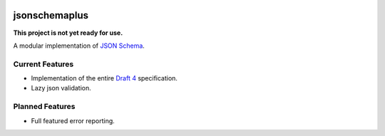 .. image:: https://img.shields.io/pypi/v/jsonschemaplus.svg
    :target: https://pypi.python.org/pypi/jsonschemaplus
.. image:: https://travis-ci.org/silverfernsys/jsonschemaplus.svg?branch=master
    :target: https://travis-ci.org/silverfernsys/jsonschemaplus
.. image:: https://codecov.io/gh/silverfernsys/jsonschemaplus/branch/master/graph/badge.svg
    :target: https://codecov.io/gh/silverfernsys/jsonschemaplus
.. image:: https://img.shields.io/pypi/l/jsonschemaplus.svg
    :target: https://pypi.python.org/pypi/jsonschemaplus
.. image:: https://img.shields.io/pypi/status/jsonschemaplus.svg
    :target: https://pypi.python.org/pypi/jsonschemaplus
.. image:: https://img.shields.io/pypi/implementation/jsonschemaplus.svg
    :target: https://pypi.python.org/pypi/jsonschemaplus
.. image:: https://img.shields.io/pypi/pyversions/jsonschemaplus.svg
    :target: https://pypi.python.org/pypi/jsonschemaplus
.. image:: https://img.shields.io/pypi/format/jsonschemaplus.svg
    :target: https://pypi.python.org/pypi/jsonschemaplus
.. image:: https://img.shields.io/librariesio/github/silverfernsys/jsonschemaplus.svg

jsonschemaplus
=======================

**This project is not yet ready for use.**

A modular implementation of `JSON Schema <http://json-schema.org>`_.

Current Features
----------------

- Implementation of the entire `Draft 4 <http://json-schema.org/documentation.html>`_ specification.
- Lazy json validation.

Planned Features
----------------

- Full featured error reporting.

